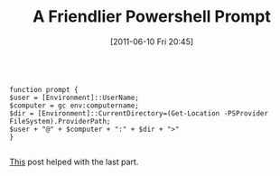 #+POSTID: 5759
#+DATE: [2011-06-10 Fri 20:45]
#+OPTIONS: toc:nil num:nil todo:nil pri:nil tags:nil ^:nil TeX:nil
#+CATEGORY: Article
#+TAGS: Powershell, Utility, Windows
#+TITLE: A Friendlier Powershell Prompt

#+BEGIN_EXAMPLE
    
function prompt {
$user = [Environment]::UserName;
$computer = gc env:computername;
$dir = [Environment]::CurrentDirectory=(Get-Location -PSProvider FileSystem).ProviderPath;
$user + "@" + $computer + ":" + $dir + ">"
}

#+END_EXAMPLE



[[http://huddledmasses.org/powershell-power-user-tips-current-directory/][This]] post helped with the last part.



